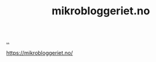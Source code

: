 :PROPERTIES:
:ID: 32703cee-4d48-46f7-b87a-31eb89f46e84
:END:
#+TITLE: mikrobloggeriet.no

[[file:..][..]]

https://mikrobloggeriet.no/
